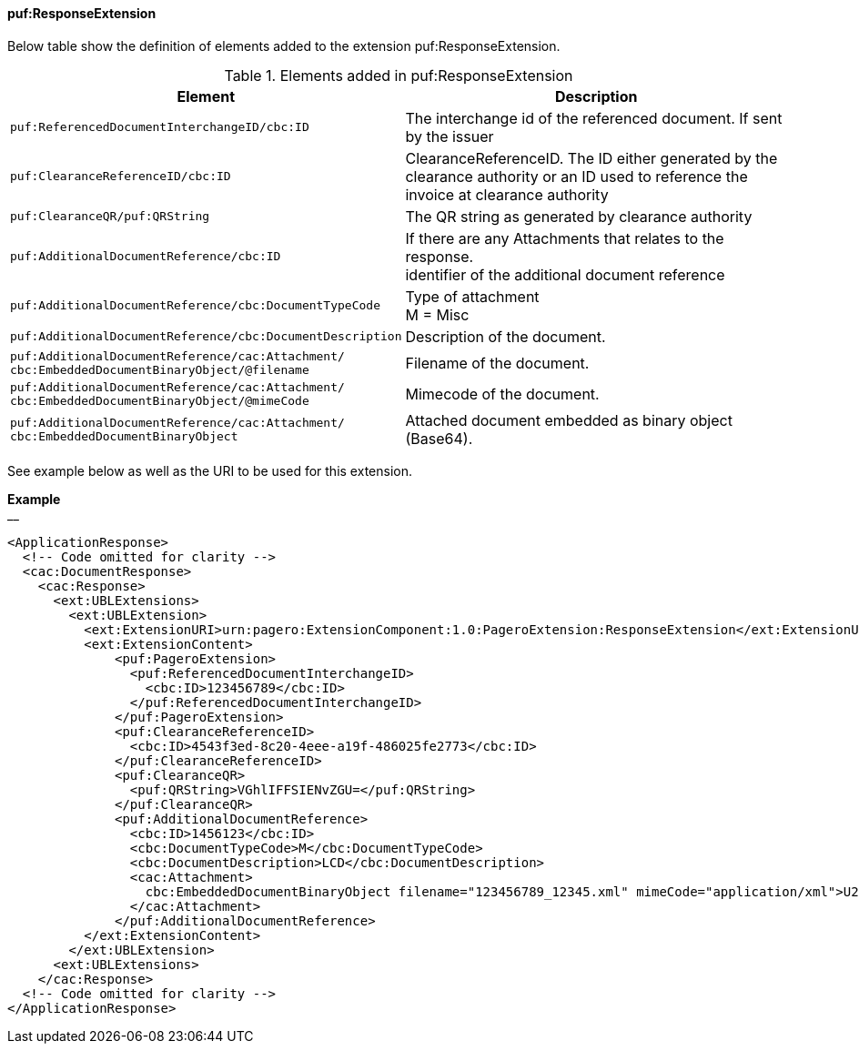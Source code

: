 ==== puf:ResponseExtension

Below table show the definition of elements added to the extension puf:ResponseExtension.

.Elements added in puf:ResponseExtension
|===
|Element |Description

|`puf:ReferencedDocumentInterchangeID/cbc:ID`
|The interchange id of the referenced document. If sent by the issuer

|`puf:ClearanceReferenceID/cbc:ID`
|ClearanceReferenceID. The ID either generated by the clearance authority or an ID used to reference the invoice at clearance authority 

|`puf:ClearanceQR/puf:QRString`
|The QR string as generated by clearance authority 

|`puf:AdditionalDocumentReference/cbc:ID`
|If there are any Attachments that relates to the response. +
identifier of the additional document reference

|`puf:AdditionalDocumentReference/cbc:DocumentTypeCode`
|Type of attachment + 
M = Misc

|`puf:AdditionalDocumentReference/cbc:DocumentDescription`
|Description of the document.

|`puf:AdditionalDocumentReference/cac:Attachment/ + 
cbc:EmbeddedDocumentBinaryObject/@filename`
|Filename of the document.

|`puf:AdditionalDocumentReference/cac:Attachment/ + 
cbc:EmbeddedDocumentBinaryObject/@mimeCode`
|Mimecode of the document.

|`puf:AdditionalDocumentReference/cac:Attachment/ + 
cbc:EmbeddedDocumentBinaryObject`
| Attached document embedded as binary object (Base64).

|===

See example below as well as the URI to be used for this extension.

*Example* +
__
[source,xml]
----
<ApplicationResponse>
  <!-- Code omitted for clarity -->
  <cac:DocumentResponse>
    <cac:Response>
      <ext:UBLExtensions>
        <ext:UBLExtension>
          <ext:ExtensionURI>urn:pagero:ExtensionComponent:1.0:PageroExtension:ResponseExtension</ext:ExtensionURI>
          <ext:ExtensionContent>
              <puf:PageroExtension>
                <puf:ReferencedDocumentInterchangeID>
                  <cbc:ID>123456789</cbc:ID>
                </puf:ReferencedDocumentInterchangeID>  
              </puf:PageroExtension>
              <puf:ClearanceReferenceID>
                <cbc:ID>4543f3ed-8c20-4eee-a19f-486025fe2773</cbc:ID>
              </puf:ClearanceReferenceID>
              <puf:ClearanceQR>
                <puf:QRString>VGhlIFFSIENvZGU=</puf:QRString>
              </puf:ClearanceQR>
              <puf:AdditionalDocumentReference>
                <cbc:ID>1456123</cbc:ID>
                <cbc:DocumentTypeCode>M</cbc:DocumentTypeCode>
                <cbc:DocumentDescription>LCD</cbc:DocumentDescription>
                <cac:Attachment>
                  cbc:EmbeddedDocumentBinaryObject filename="123456789_12345.xml" mimeCode="application/xml">U29tZSBkb2N1bWVudA==</cbc:EmbeddedDocumentBinaryObject>
                </cac:Attachment>
              </puf:AdditionalDocumentReference>
          </ext:ExtensionContent>
        </ext:UBLExtension>
      <ext:UBLExtensions>
    </cac:Response>    
  <!-- Code omitted for clarity -->
</ApplicationResponse>
----
